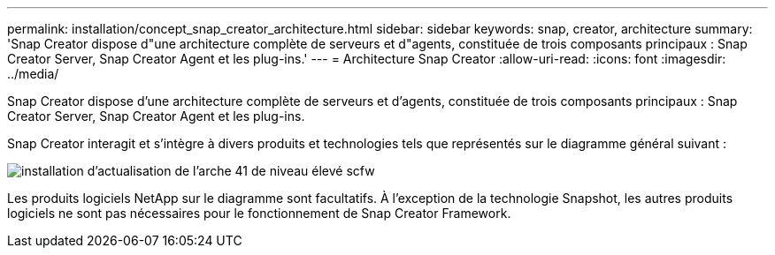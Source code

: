 ---
permalink: installation/concept_snap_creator_architecture.html 
sidebar: sidebar 
keywords: snap, creator, architecture 
summary: 'Snap Creator dispose d"une architecture complète de serveurs et d"agents, constituée de trois composants principaux : Snap Creator Server, Snap Creator Agent et les plug-ins.' 
---
= Architecture Snap Creator
:allow-uri-read: 
:icons: font
:imagesdir: ../media/


[role="lead"]
Snap Creator dispose d'une architecture complète de serveurs et d'agents, constituée de trois composants principaux : Snap Creator Server, Snap Creator Agent et les plug-ins.

Snap Creator interagit et s'intègre à divers produits et technologies tels que représentés sur le diagramme général suivant :

image::../media/scfw_high_level_arch_41_refresh_installation.gif[installation d'actualisation de l'arche 41 de niveau élevé scfw]

Les produits logiciels NetApp sur le diagramme sont facultatifs. À l'exception de la technologie Snapshot, les autres produits logiciels ne sont pas nécessaires pour le fonctionnement de Snap Creator Framework.
